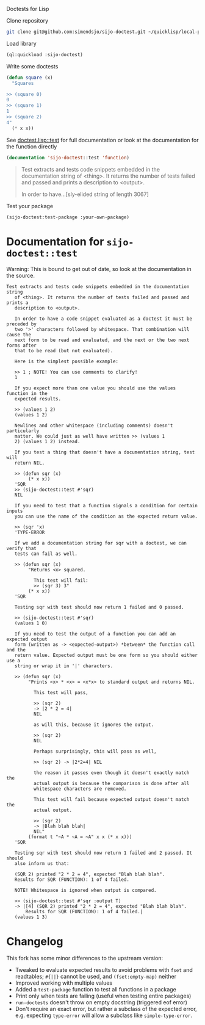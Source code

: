 Doctests for Lisp

Clone repository
#+begin_src bash
git clone git@github.com:simendsjo/sijo-doctest.git ~/quicklisp/local-projects/sijo-doctest
#+end_src

Load library
#+begin_src lisp
(ql:quickload :sijo-doctest)
#+end_src

Write some doctests
#+begin_src lisp
(defun square (x)
  "Squares

>> (square 0)
0
>> (square 1)
1
>> (square 2)
4"
  (* x x))
#+end_src

See [[file:doctest.lisp::defun test (thing &key (output t)][doctest.lisp::test]] for full documentation or look at the documentation for
the function directly
#+begin_src lisp :wrap quote :exports both
(documentation 'sijo-doctest::test 'function)
#+end_src

#+RESULTS:
#+begin_quote
Test extracts and tests code snippets embedded in the documentation string
   of <thing>. It returns the number of tests failed and passed and prints a
   description to <output>.

   In order to have...[sly-elided string of length 3067]
#+end_quote

Test your package
#+begin_src lisp
(sijo-doctest:test-package :your-own-package)
#+end_src

* Documentation for ~sijo-doctest::test~

Warning: This is bound to get out of date, so look at the documentation in the source.

#+begin_src lisp :exports results
(setf (cdr (assoc 'slynk:*string-elision-length* slynk:*slynk-pprint-bindings*)) nil)
(documentation 'sijo-doctest::test 'function)
#+end_src

#+RESULTS:
#+begin_example
Test extracts and tests code snippets embedded in the documentation string
   of <thing>. It returns the number of tests failed and passed and prints a
   description to <output>.

   In order to have a code snippet evaluated as a doctest it must be preceded by
   two '>' characters followed by whitespace. That combination will cause the
   next form to be read and evaluated, and the next or the two next forms after
   that to be read (but not evaluated).

   Here is the simplest possible example:

   >> 1 ; NOTE! You can use comments to clarify!
   1

   If you expect more than one value you should use the values function in the
   expected results.

   >> (values 1 2)
   (values 1 2)

   Newlines and other whitespace (including comments) doesn't particularly
   matter. We could just as well have written >> (values 1
   2) (values 1 2) instead.

   If you test a thing that doesn't have a documentation string, test will
   return NIL.

   >> (defun sqr (x)
        (* x x))
   'SQR
   >> (sijo-doctest::test #'sqr)
   NIL

   If you need to test that a function signals a condition for certain inputs
   you can use the name of the condition as the expected return value.

   >> (sqr 'x)
   'TYPE-ERROR

   If we add a documentation string for sqr with a doctest, we can verify that
   tests can fail as well.

   >> (defun sqr (x)
        "Returns <x> squared.

          This test will fail:
          >> (sqr 3) 3"
        (* x x))
   'SQR

   Testing sqr with test should now return 1 failed and 0 passed.

   >> (sijo-doctest::test #'sqr)
   (values 1 0)

   If you need to test the output of a function you can add an expected output
   form (written as -> <expected-output>) *between* the function call and the
   return value. Expected output must be one form so you should either use a
   string or wrap it in '|' characters.

   >> (defun sqr (x)
        "Prints <x> * <x> = <x*x> to standard output and returns NIL.

          This test will pass,

          >> (sqr 2)
          -> |2 * 2 = 4|
          NIL

          as will this, because it ignores the output.

          >> (sqr 2)
          NIL

          Perhaps surprisingly, this will pass as well,

          >> (sqr 2) -> |2*2=4| NIL

          the reason it passes even though it doesn't exactly match the
          actual output is because the comparison is done after all
          whitespace characters are removed.

          This test will fail because expected output doesn't match the
          actual output.

          >> (sqr 2)
          -> |Blah blah blah|
          NIL"
        (format t "~A * ~A = ~A" x x (* x x)))
   'SQR

   Testing sqr with test should now return 1 failed and 2 passed. It should
   also inform us that:

   (SQR 2) printed "2 * 2 = 4", expected "Blah blah blah".
   Results for SQR (FUNCTION): 1 of 4 failed.

   NOTE! Whitespace is ignored when output is compared.

   >> (sijo-doctest::test #'sqr :output T)
   -> |[4] (SQR 2) printed "2 * 2 = 4", expected "Blah blah blah".
       Results for SQR (FUNCTION): 1 of 4 failed.|
   (values 1 3)
#+end_example

* Changelog
This fork has some minor differences to the upstream version:
- Tweaked to evaluate expected results to avoid problems with ~fset~ and
  readtables; ~#{||}~ cannot be used, and ~(fset:empty-map)~ neither
- Improved working with multiple values
- Added a ~test-package~ function to test all functions in a package
- Print only when tests are failing (useful when testing entire packages)
- ~run-doctests~ doesn't throw on empty docstring (triggered eof error)
- Don't require an exact error, but rather a subclass of the expected error,
  e.g. expecting ~type-error~ will allow a subclass like ~simple-type-error~.
